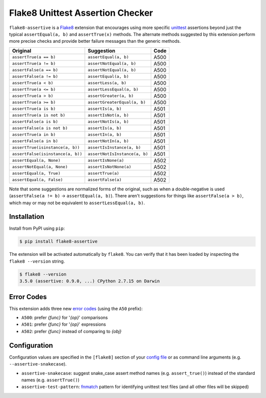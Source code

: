 =================================
Flake8 Unittest Assertion Checker
=================================

|PyPI Version| |Python Versions|

``flake8-assertive`` is a `Flake8 <http://flake8.pycqa.org/>`_ extension that
encourages using more specific `unittest`_ assertions beyond just the typical
``assertEqual(a, b)`` and ``assertTrue(x)`` methods. The alternate methods
suggested by this extension perform more precise checks and provide better
failure messages than the generic methods.

+-----------------------------------+-------------------------------+-------+
| Original                          | Suggestion                    | Code  |
+===================================+===============================+=======+
| ``assertTrue(a == b)``            | ``assertEqual(a, b)``         | A500  |
+-----------------------------------+-------------------------------+-------+
| ``assertTrue(a != b)``            | ``assertNotEqual(a, b)``      | A500  |
+-----------------------------------+-------------------------------+-------+
| ``assertFalse(a == b)``           | ``assertNotEqual(a, b)``      | A500  |
+-----------------------------------+-------------------------------+-------+
| ``assertFalse(a != b)``           | ``assertEqual(a, b)``         | A500  |
+-----------------------------------+-------------------------------+-------+
| ``assertTrue(a < b)``             | ``assertLess(a, b)``          | A500  |
+-----------------------------------+-------------------------------+-------+
| ``assertTrue(a <= b)``            | ``assertLessEqual(a, b)``     | A500  |
+-----------------------------------+-------------------------------+-------+
| ``assertTrue(a > b)``             | ``assertGreater(a, b)``       | A500  |
+-----------------------------------+-------------------------------+-------+
| ``assertTrue(a >= b)``            | ``assertGreaterEqual(a, b)``  | A500  |
+-----------------------------------+-------------------------------+-------+
| ``assertTrue(a is b)``            | ``assertIs(a, b)``            | A501  |
+-----------------------------------+-------------------------------+-------+
| ``assertTrue(a is not b)``        | ``assertIsNot(a, b)``         | A501  |
+-----------------------------------+-------------------------------+-------+
| ``assertFalse(a is b)``           | ``assertNotIs(a, b)``         | A501  |
+-----------------------------------+-------------------------------+-------+
| ``assertFalse(a is not b)``       | ``assertIs(a, b)``            | A501  |
+-----------------------------------+-------------------------------+-------+
| ``assertTrue(a in b)``            | ``assertIn(a, b)``            | A501  |
+-----------------------------------+-------------------------------+-------+
| ``assertFalse(a in b)``           | ``assertNotIn(a, b)``         | A501  |
+-----------------------------------+-------------------------------+-------+
| ``assertTrue(isinstance(a, b))``  | ``assertIsInstance(a, b)``    | A501  |
+-----------------------------------+-------------------------------+-------+
| ``assertFalse(isinstance(a, b))`` | ``assertNotIsInstance(a, b)`` | A501  |
+-----------------------------------+-------------------------------+-------+
| ``assertEqual(a, None)``          | ``assertIsNone(a)``           | A502  |
+-----------------------------------+-------------------------------+-------+
| ``assertNotEqual(a, None)``       | ``assertIsNotNone(a)``        | A502  |
+-----------------------------------+-------------------------------+-------+
| ``assertEqual(a, True)``          | ``assertTrue(a)``             | A502  |
+-----------------------------------+-------------------------------+-------+
| ``assertEqual(a, False)``         | ``assertFalse(a)``            | A502  |
+-----------------------------------+-------------------------------+-------+

Note that some suggestions are normalized forms of the original, such as when
a double-negative is used (``assertFalse(a != b)`` → ``assertEqual(a, b)``).
There aren't suggestions for things like ``assertFalse(a > b)``, which may or
may not be equivalent to ``assertLessEqual(a, b)``.


Installation
------------

Install from PyPI using ``pip``:

.. code-block:: sh

    $ pip install flake8-assertive

The extension will be activated automatically by ``flake8``. You can verify
that it has been loaded by inspecting the ``flake8 --version`` string.

.. code-block:: sh

    $ flake8 --version
    3.5.0 (assertive: 0.9.0, ...) CPython 2.7.15 on Darwin


Error Codes
-----------

This extension adds three new `error codes`__ (using the ``A50`` prefix):

- ``A500``: prefer *{func}* for '*{op}*' comparisons
- ``A501``: prefer *{func}* for '*{op}*' expressions
- ``A502``: prefer *{func}* instead of comparing to *{obj}*

.. __: http://flake8.pycqa.org/en/latest/user/error-codes.html

Configuration
-------------

Configuration values are specified in the ``[flake8]`` section of your `config
file`_ or as command line arguments (e.g. ``--assertive-snakecase``).

- ``assertive-snakecase``: suggest snake_case assert method names
  (e.g. ``assert_true()``) instead of the standard names (e.g. ``assertTrue()``)
- ``assertive-test-pattern``: `fnmatch`_ pattern for identifying unittest test
  files (and all other files will be skipped)

.. _fnmatch: https://docs.python.org/library/fnmatch.html
.. _unittest: https://docs.python.org/library/unittest.html
.. _config file: http://flake8.pycqa.org/en/latest/user/configuration.html

.. |PyPI Version| image:: https://img.shields.io/pypi/v/flake8-assertive.svg
   :target: https://pypi.python.org/pypi/flake8-assertive
.. |Python Versions| image:: https://img.shields.io/pypi/pyversions/flake8-assertive.svg
   :target: https://pypi.python.org/pypi/flake8-assertive

